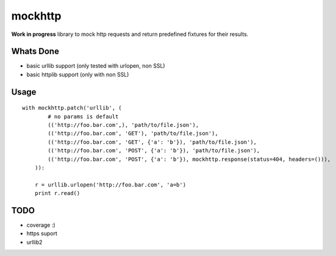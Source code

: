 mockhttp
========

**Work in progress** library to mock http requests and return predefined fixtures for their results.

Whats Done
----------

* basic urllib support (only tested with urlopen, non SSL)
* basic httplib support (only with non SSL)

Usage
-----

::

    with mockhttp.patch('urllib', (
            # no params is default
            (('http://foo.bar.com',), 'path/to/file.json'),
            (('http://foo.bar.com', 'GET'), 'path/to/file.json'),
            (('http://foo.bar.com', 'GET', {'a': 'b'}), 'path/to/file.json'),
            (('http://foo.bar.com', 'POST', {'a': 'b'}), 'path/to/file.json'),
            (('http://foo.bar.com', 'POST', {'a': 'b'}), mockhttp.response(status=404, headers=())),
        )):
        
        r = urllib.urlopen('http://foo.bar.com', 'a=b')
        print r.read()

TODO
----

* coverage :)
* https suport
* urllib2
